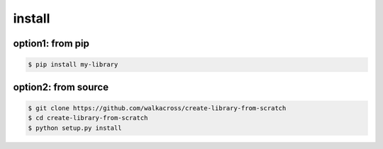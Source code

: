 =============
install
=============

option1: from pip
---------------------------------
.. code-block:: bash

    $ pip install my-library
    

option2: from source
---------------------------------
.. code-block:: bash

    $ git clone https://github.com/walkacross/create-library-from-scratch
    $ cd create-library-from-scratch
    $ python setup.py install

